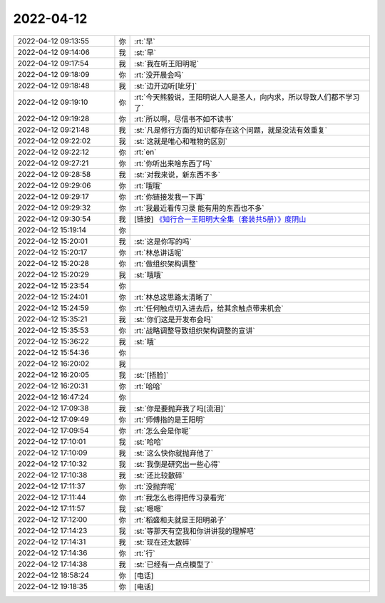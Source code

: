 2022-04-12
-------------

.. list-table::
   :widths: 25, 1, 60

   * - 2022-04-12 09:13:55
     - 你
     - :rt:`早`
   * - 2022-04-12 09:14:06
     - 我
     - :st:`早`
   * - 2022-04-12 09:17:54
     - 我
     - :st:`我在听王阳明呢`
   * - 2022-04-12 09:18:09
     - 你
     - :rt:`没开晨会吗`
   * - 2022-04-12 09:18:48
     - 我
     - :st:`边开边听[呲牙]`
   * - 2022-04-12 09:19:10
     - 你
     - :rt:`今天熊毅说，王阳明说人人是圣人，向内求，所以导致人们都不学习了`
   * - 2022-04-12 09:19:28
     - 你
     - :rt:`所以啊，尽信书不如不读书`
   * - 2022-04-12 09:21:48
     - 我
     - :st:`凡是修行方面的知识都存在这个问题，就是没法有效重复`
   * - 2022-04-12 09:22:02
     - 我
     - :st:`这就是唯心和唯物的区别`
   * - 2022-04-12 09:22:12
     - 你
     - :rt:`en`
   * - 2022-04-12 09:27:21
     - 你
     - :rt:`你听出来啥东西了吗`
   * - 2022-04-12 09:28:58
     - 我
     - :st:`对我来说，新东西不多`
   * - 2022-04-12 09:29:06
     - 你
     - :rt:`哦哦`
   * - 2022-04-12 09:29:17
     - 你
     - :rt:`你链接发我一下再`
   * - 2022-04-12 09:29:32
     - 你
     - :rt:`我最近看传习录 能有用的东西也不多`
   * - 2022-04-12 09:30:54
     - 我
     - [链接] `《知行合一王阳明大全集（套装共5册）》度阴山 <https://weread.qq.com/book-detail?type=1&senderVid=217110929&v=63b327f0813ab6ba7g011522&wtype=shareOneGetOne2&scene=freeBooks&timestamp=1648908799&sn=448b0b8ac7c94434def70d7d4c71f0fb092705a6&vol=20220401>`_
   * - 2022-04-12 15:19:14
     - 你
     - .. image:: /images/393507.jpg
          :width: 100px
   * - 2022-04-12 15:20:01
     - 我
     - :st:`这是你写的吗`
   * - 2022-04-12 15:20:17
     - 你
     - :rt:`林总讲话呢`
   * - 2022-04-12 15:20:28
     - 你
     - :rt:`做组织架构调整`
   * - 2022-04-12 15:20:29
     - 我
     - :st:`哦哦`
   * - 2022-04-12 15:23:54
     - 你
     - .. image:: /images/393512.jpg
          :width: 100px
   * - 2022-04-12 15:24:01
     - 你
     - :rt:`林总这思路太清晰了`
   * - 2022-04-12 15:24:59
     - 你
     - :rt:`任何触点切入进去后，给其余触点带来机会`
   * - 2022-04-12 15:35:21
     - 我
     - :st:`你们这是开发布会吗`
   * - 2022-04-12 15:35:53
     - 你
     - :rt:`战略调整导致组织架构调整的宣讲`
   * - 2022-04-12 15:36:22
     - 我
     - :st:`哦`
   * - 2022-04-12 15:54:36
     - 你
     - .. image:: /images/393518.jpg
          :width: 100px
   * - 2022-04-12 16:20:02
     - 我
     - .. image:: /images/393519.jpg
          :width: 100px
   * - 2022-04-12 16:20:05
     - 我
     - :st:`[捂脸]`
   * - 2022-04-12 16:20:31
     - 你
     - :rt:`哈哈`
   * - 2022-04-12 16:47:24
     - 你
     - .. image:: /images/393522.jpg
          :width: 100px
   * - 2022-04-12 17:09:38
     - 我
     - :st:`你是要抛弃我了吗[流泪]`
   * - 2022-04-12 17:09:49
     - 你
     - :rt:`师傅指的是王阳明`
   * - 2022-04-12 17:09:54
     - 你
     - :rt:`怎么会是你呢`
   * - 2022-04-12 17:10:01
     - 我
     - :st:`哈哈`
   * - 2022-04-12 17:10:09
     - 我
     - :st:`这么快你就抛弃他了`
   * - 2022-04-12 17:10:32
     - 我
     - :st:`我倒是研究出一些心得`
   * - 2022-04-12 17:10:38
     - 我
     - :st:`还比较散碎`
   * - 2022-04-12 17:11:37
     - 你
     - :rt:`没抛弃呢`
   * - 2022-04-12 17:11:44
     - 你
     - :rt:`我怎么也得把传习录看完`
   * - 2022-04-12 17:11:57
     - 我
     - :st:`嗯嗯`
   * - 2022-04-12 17:12:00
     - 你
     - :rt:`稻盛和夫就是王阳明弟子`
   * - 2022-04-12 17:14:23
     - 我
     - :st:`等那天有空我和你讲讲我的理解吧`
   * - 2022-04-12 17:14:31
     - 我
     - :st:`现在还太散碎`
   * - 2022-04-12 17:14:36
     - 你
     - :rt:`行`
   * - 2022-04-12 17:14:38
     - 我
     - :st:`已经有一点点模型了`
   * - 2022-04-12 18:58:24
     - 你
     - [电话]
   * - 2022-04-12 19:18:35
     - 你
     - [电话]